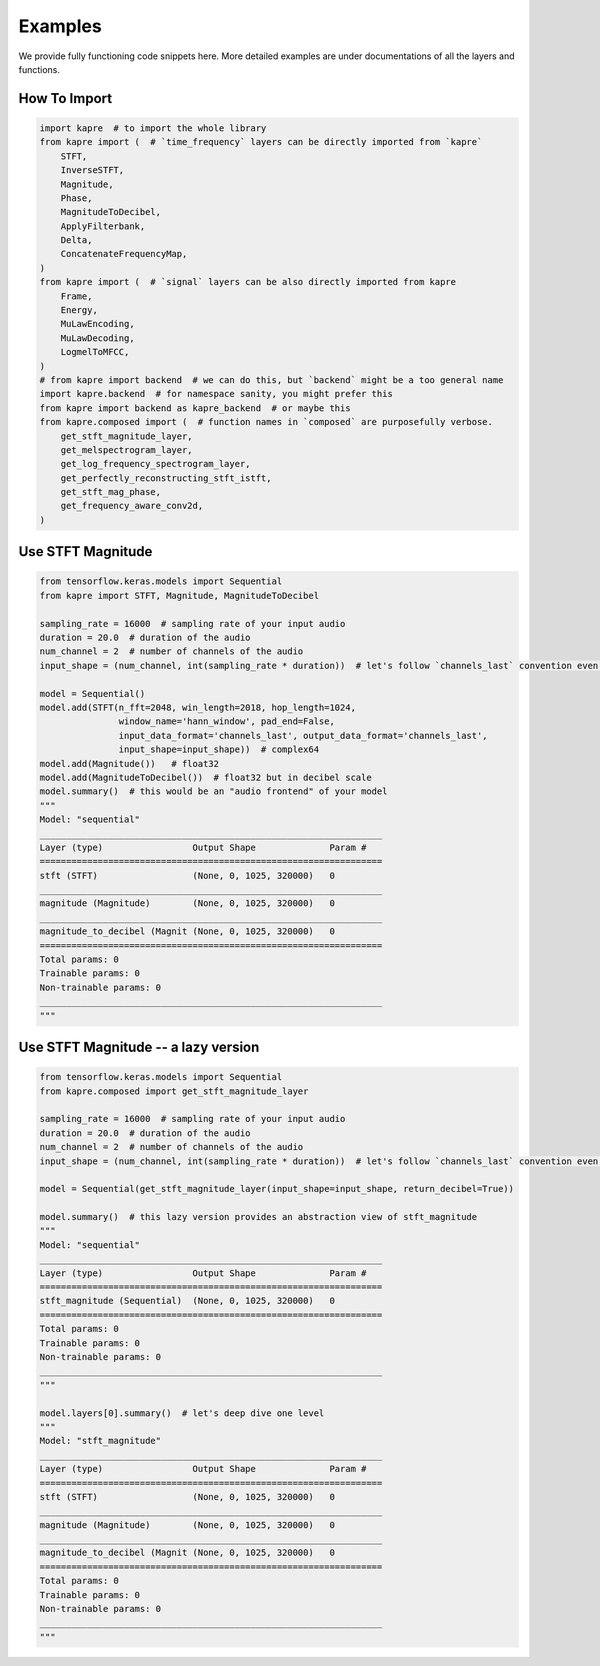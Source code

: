 Examples
========

We provide fully functioning code snippets here.
More detailed examples are under documentations of all the layers and functions.


How To Import
-------------

.. code-block:: python

    import kapre  # to import the whole library
    from kapre import (  # `time_frequency` layers can be directly imported from `kapre`
        STFT,
        InverseSTFT,
        Magnitude,
        Phase,
        MagnitudeToDecibel,
        ApplyFilterbank,
        Delta,
        ConcatenateFrequencyMap,
    )
    from kapre import (  # `signal` layers can be also directly imported from kapre
        Frame,
        Energy,
        MuLawEncoding,
        MuLawDecoding,
        LogmelToMFCC,
    )
    # from kapre import backend  # we can do this, but `backend` might be a too general name
    import kapre.backend  # for namespace sanity, you might prefer this
    from kapre import backend as kapre_backend  # or maybe this
    from kapre.composed import (  # function names in `composed` are purposefully verbose.
        get_stft_magnitude_layer,
        get_melspectrogram_layer,
        get_log_frequency_spectrogram_layer,
        get_perfectly_reconstructing_stft_istft,
        get_stft_mag_phase,
        get_frequency_aware_conv2d,
    )

Use STFT Magnitude
------------------

.. code-block:: python

    from tensorflow.keras.models import Sequential
    from kapre import STFT, Magnitude, MagnitudeToDecibel

    sampling_rate = 16000  # sampling rate of your input audio
    duration = 20.0  # duration of the audio
    num_channel = 2  # number of channels of the audio
    input_shape = (num_channel, int(sampling_rate * duration))  # let's follow `channels_last` convention even for audio

    model = Sequential()
    model.add(STFT(n_fft=2048, win_length=2018, hop_length=1024,
                   window_name='hann_window', pad_end=False,
                   input_data_format='channels_last', output_data_format='channels_last',
                   input_shape=input_shape))  # complex64
    model.add(Magnitude())   # float32
    model.add(MagnitudeToDecibel())  # float32 but in decibel scale
    model.summary()  # this would be an "audio frontend" of your model
    """
    Model: "sequential"
    _________________________________________________________________
    Layer (type)                 Output Shape              Param #
    =================================================================
    stft (STFT)                  (None, 0, 1025, 320000)   0
    _________________________________________________________________
    magnitude (Magnitude)        (None, 0, 1025, 320000)   0
    _________________________________________________________________
    magnitude_to_decibel (Magnit (None, 0, 1025, 320000)   0
    =================================================================
    Total params: 0
    Trainable params: 0
    Non-trainable params: 0
    _________________________________________________________________
    """


Use STFT Magnitude -- a lazy version
------------------------------------

.. code-block:: python

    from tensorflow.keras.models import Sequential
    from kapre.composed import get_stft_magnitude_layer

    sampling_rate = 16000  # sampling rate of your input audio
    duration = 20.0  # duration of the audio
    num_channel = 2  # number of channels of the audio
    input_shape = (num_channel, int(sampling_rate * duration))  # let's follow `channels_last` convention even for audio

    model = Sequential(get_stft_magnitude_layer(input_shape=input_shape, return_decibel=True))

    model.summary()  # this lazy version provides an abstraction view of stft_magnitude
    """
    Model: "sequential"
    _________________________________________________________________
    Layer (type)                 Output Shape              Param #
    =================================================================
    stft_magnitude (Sequential)  (None, 0, 1025, 320000)   0
    =================================================================
    Total params: 0
    Trainable params: 0
    Non-trainable params: 0
    _________________________________________________________________
    """

    model.layers[0].summary()  # let's deep dive one level
    """
    Model: "stft_magnitude"
    _________________________________________________________________
    Layer (type)                 Output Shape              Param #
    =================================================================
    stft (STFT)                  (None, 0, 1025, 320000)   0
    _________________________________________________________________
    magnitude (Magnitude)        (None, 0, 1025, 320000)   0
    _________________________________________________________________
    magnitude_to_decibel (Magnit (None, 0, 1025, 320000)   0
    =================================================================
    Total params: 0
    Trainable params: 0
    Non-trainable params: 0
    _________________________________________________________________
    """



